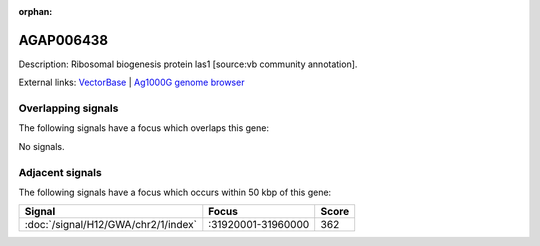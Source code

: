 :orphan:

AGAP006438
=============





Description: Ribosomal biogenesis protein las1 [source:vb community annotation].

External links:
`VectorBase <https://www.vectorbase.org/Anopheles_gambiae/Gene/Summary?g=AGAP006438>`_ |
`Ag1000G genome browser <https://www.malariagen.net/apps/ag1000g/phase1-AR3/index.html?genome_region=2L:31884412-31886399#genomebrowser>`_

Overlapping signals
-------------------

The following signals have a focus which overlaps this gene:



No signals.



Adjacent signals
----------------

The following signals have a focus which occurs within 50 kbp of this gene:



.. cssclass:: table-hover
.. csv-table::
    :widths: auto
    :header: Signal,Focus,Score

    :doc:`/signal/H12/GWA/chr2/1/index`,":31920001-31960000",362
    


